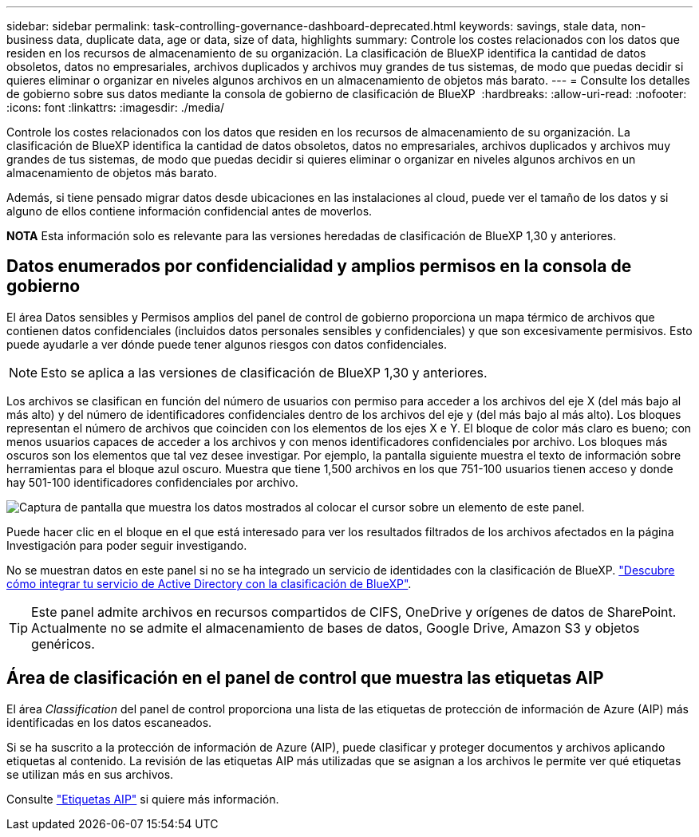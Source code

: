 ---
sidebar: sidebar 
permalink: task-controlling-governance-dashboard-deprecated.html 
keywords: savings, stale data, non-business data, duplicate data, age or data, size of data, highlights 
summary: Controle los costes relacionados con los datos que residen en los recursos de almacenamiento de su organización. La clasificación de BlueXP identifica la cantidad de datos obsoletos, datos no empresariales, archivos duplicados y archivos muy grandes de tus sistemas, de modo que puedas decidir si quieres eliminar o organizar en niveles algunos archivos en un almacenamiento de objetos más barato. 
---
= Consulte los detalles de gobierno sobre sus datos mediante la consola de gobierno de clasificación de BlueXP 
:hardbreaks:
:allow-uri-read: 
:nofooter: 
:icons: font
:linkattrs: 
:imagesdir: ./media/


[role="lead"]
Controle los costes relacionados con los datos que residen en los recursos de almacenamiento de su organización. La clasificación de BlueXP identifica la cantidad de datos obsoletos, datos no empresariales, archivos duplicados y archivos muy grandes de tus sistemas, de modo que puedas decidir si quieres eliminar o organizar en niveles algunos archivos en un almacenamiento de objetos más barato.

Además, si tiene pensado migrar datos desde ubicaciones en las instalaciones al cloud, puede ver el tamaño de los datos y si alguno de ellos contiene información confidencial antes de moverlos.

[]
====
*NOTA* Esta información solo es relevante para las versiones heredadas de clasificación de BlueXP 1,30 y anteriores.

====


== Datos enumerados por confidencialidad y amplios permisos en la consola de gobierno

El área Datos sensibles y Permisos amplios del panel de control de gobierno proporciona un mapa térmico de archivos que contienen datos confidenciales (incluidos datos personales sensibles y confidenciales) y que son excesivamente permisivos. Esto puede ayudarle a ver dónde puede tener algunos riesgos con datos confidenciales.


NOTE: Esto se aplica a las versiones de clasificación de BlueXP 1,30 y anteriores.

Los archivos se clasifican en función del número de usuarios con permiso para acceder a los archivos del eje X (del más bajo al más alto) y del número de identificadores confidenciales dentro de los archivos del eje y (del más bajo al más alto). Los bloques representan el número de archivos que coinciden con los elementos de los ejes X e Y. El bloque de color más claro es bueno; con menos usuarios capaces de acceder a los archivos y con menos identificadores confidenciales por archivo. Los bloques más oscuros son los elementos que tal vez desee investigar. Por ejemplo, la pantalla siguiente muestra el texto de información sobre herramientas para el bloque azul oscuro. Muestra que tiene 1,500 archivos en los que 751-100 usuarios tienen acceso y donde hay 501-100 identificadores confidenciales por archivo.

image:screenshot_compliance_sensitive_data.png["Captura de pantalla que muestra los datos mostrados al colocar el cursor sobre un elemento de este panel."]

Puede hacer clic en el bloque en el que está interesado para ver los resultados filtrados de los archivos afectados en la página Investigación para poder seguir investigando.

No se muestran datos en este panel si no se ha integrado un servicio de identidades con la clasificación de BlueXP. link:task-add-active-directory-datasense.html["Descubre cómo integrar tu servicio de Active Directory con la clasificación de BlueXP"^].


TIP: Este panel admite archivos en recursos compartidos de CIFS, OneDrive y orígenes de datos de SharePoint. Actualmente no se admite el almacenamiento de bases de datos, Google Drive, Amazon S3 y objetos genéricos.



== Área de clasificación en el panel de control que muestra las etiquetas AIP

El área _Classification_ del panel de control proporciona una lista de las etiquetas de protección de información de Azure (AIP) más identificadas en los datos escaneados.

Si se ha suscrito a la protección de información de Azure (AIP), puede clasificar y proteger documentos y archivos aplicando etiquetas al contenido. La revisión de las etiquetas AIP más utilizadas que se asignan a los archivos le permite ver qué etiquetas se utilizan más en sus archivos.

Consulte link:task-org-private-data.html#categorize-your-data-using-aip-labels["Etiquetas AIP"^] si quiere más información.
